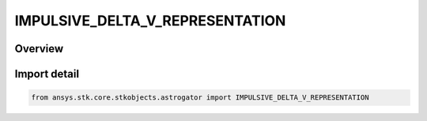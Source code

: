 IMPULSIVE_DELTA_V_REPRESENTATION
================================

.. py:class:: ansys.stk.core.stkobjects.astrogator.IMPULSIVE_DELTA_V_REPRESENTATION

   IntEnum


.. py:currentmodule:: IMPULSIVE_DELTA_V_REPRESENTATION

Overview
--------

.. tab-set::

    .. tab-item:: Members
        
        .. list-table::
            :header-rows: 0
            :widths: auto

            * - :py:attr:`~CARTESIAN_IMPULSIVE_DELTA_V`
              - Cartesian - specify the impulsive DeltaV in Cartesian coordinates (X, Y, Z).

            * - :py:attr:`~SPHERICAL_IMPULSIVE_DELTA_V`
              - Spherical - specify the impulsive DeltaV in spherical coordinates (Azimuth, Elevation, Magnitude).


Import detail
-------------

.. code-block:: python

    from ansys.stk.core.stkobjects.astrogator import IMPULSIVE_DELTA_V_REPRESENTATION


